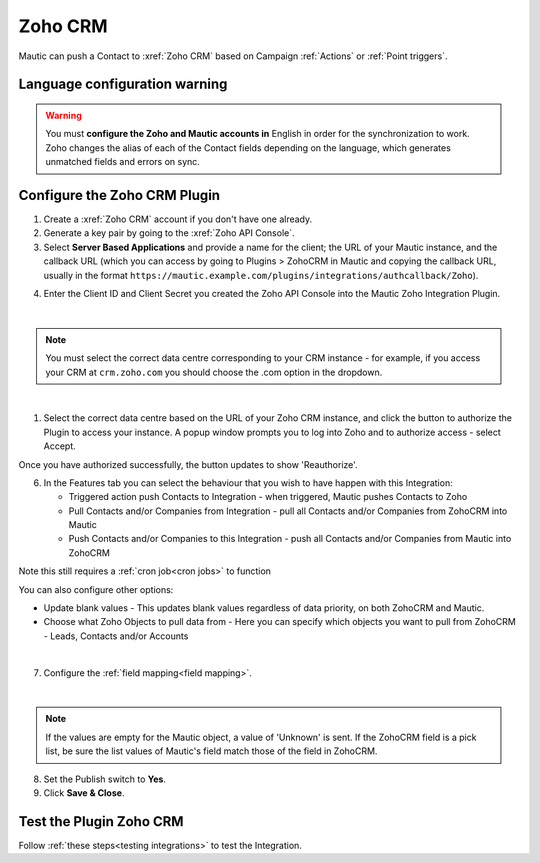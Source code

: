 .. vale off

Zoho CRM
#########

.. vale on

Mautic can push a Contact to :xref:`Zoho CRM` based on Campaign :ref:`Actions` or :ref:`Point triggers`.

Language configuration warning
******************************

.. warning:: 

    You must **configure the Zoho and Mautic accounts in** English in order for the synchronization to work. Zoho changes the alias of each of the Contact fields depending on the language, which generates unmatched fields and errors on sync.

.. vale off

Configure the Zoho CRM Plugin
*****************************

.. vale on

1. Create a :xref:`Zoho CRM` account if you don't have one already.
2. Generate a key pair by going to the :xref:`Zoho API Console`. 
3. Select **Server Based Applications** and provide a name for the client; the URL of your Mautic instance, and the callback URL (which you can access by going to Plugins > ZohoCRM in Mautic and copying the callback URL, usually in the format ``https://mautic.example.com/plugins/integrations/authcallback/Zoho``). 

.. image:: images/zoho-developer-console.png
  :alt: Screenshot of Zoho Developer console
  :width: 500
  :align: center

.. image:: images/zoho-crm-server.png
  :alt: Screenshot of Zoho Developer console configuration
  :width: 500
  :align: center

4. Enter the Client ID and Client Secret you created the Zoho API Console into the Mautic Zoho Integration Plugin.

.. image:: images/zoho-mautic-integration.png
  :alt: Screenshot of Mautic Zoho Integration Plugin
  :width: 500
  :align: center

|

.. note:: 

    You must select the correct data centre corresponding to your CRM instance - for example, if you access your CRM at ``crm.zoho.com`` you should choose the .com option in the dropdown.

|

1. Select the correct data centre based on the URL of your Zoho CRM instance, and click the button to authorize the Plugin to access your instance. A popup window prompts you to log into Zoho and to authorize access - select Accept.

.. image:: images/zoho-confirmation.png
  :alt: Screenshot of Mautic Zoho Integration Plugin
  :width: 500
  :align: center

Once you have authorized successfully, the button updates to show 'Reauthorize'.

6. In the Features tab you can select the behaviour that you wish to have happen with this Integration:

   * Triggered action push Contacts to Integration - when triggered, Mautic pushes Contacts to Zoho
   * Pull Contacts and/or Companies from Integration - pull all Contacts and/or Companies from ZohoCRM into Mautic
   * Push Contacts and/or Companies to this Integration - push all Contacts and/or Companies from Mautic into ZohoCRM

Note this still requires a :ref:`cron job<cron jobs>` to function

You can also configure other options:

* Update blank values - This updates blank values regardless of data priority, on both ZohoCRM and Mautic.
* Choose what Zoho Objects to pull data from - Here you can specify which objects you want to pull from ZohoCRM - Leads, Contacts and/or Accounts

|

.. image:: images/zoho-features.png
  :alt: Screenshot of Mautic Zoho Integration Plugin
  :width: 500
  :align: center

7. Configure the :ref:`field mapping<field mapping>`.

|

.. note::

    If the values are empty for the Mautic object, a value of 'Unknown' is sent. If the ZohoCRM field is a pick list, be sure the list values of Mautic's field match those of the field in ZohoCRM.

8. Set the Publish switch to **Yes**.
9. Click **Save & Close**.

.. vale on

Test the Plugin Zoho CRM
************************

.. vale off

Follow :ref:`these steps<testing integrations>` to test the Integration.